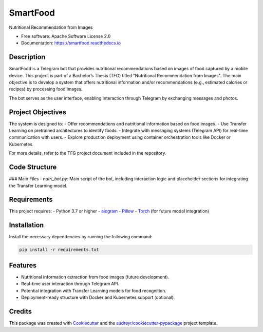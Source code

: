 =========
SmartFood
=========

.. image:: https://img.shields.io/pypi/v/smartfood.svg
   :target: https://pypi.python.org/pypi/smartfood

.. image:: https://img.shields.io/travis/Jmartinezc-rgb/smartfood.svg
   :target: https://travis-ci.com/Jmartinezc-rgb/smartfood

.. image:: https://readthedocs.org/projects/smartfood/badge/?version=latest
   :target: https://smartfood.readthedocs.io/en/latest/?version=latest
   :alt: Documentation Status

Nutritional Recommendation from Images

* Free software: Apache Software License 2.0
* Documentation: https://smartfood.readthedocs.io

Description
-----------

SmartFood is a Telegram bot that provides nutritional recommendations based on images of food captured by a mobile device. This project is part of a Bachelor’s Thesis (TFG) titled "Nutritional Recommendation from Images". The main objective is to develop a system that offers nutritional information and/or recommendations (e.g., estimated calories or recipes) by processing food images. 

The bot serves as the user interface, enabling interaction through Telegram by exchanging messages and photos.

Project Objectives
------------------

The system is designed to:
- Offer recommendations and nutritional information based on food images.
- Use Transfer Learning on pretrained architectures to identify foods.
- Integrate with messaging systems (Telegram API) for real-time communication with users.
- Explore production deployment using container orchestration tools like Docker or Kubernetes.

For more details, refer to the TFG project document included in the repository.

Code Structure
--------------

### Main Files
- `nutri_bot.py`: Main script of the bot, including interaction logic and placeholder sections for integrating the Transfer Learning model.

Requirements
------------

This project requires:
- Python 3.7 or higher
- `aiogram <https://pypi.org/project/aiogram/>`_
- `Pillow <https://pypi.org/project/Pillow/>`_
- `Torch <https://pypi.org/project/torch/>`_ (for future model integration)

Installation
------------

Install the necessary dependencies by running the following command:

.. code-block:: bash

   pip install -r requirements.txt

Features
--------

- Nutritional information extraction from food images (future development).
- Real-time user interaction through Telegram API.
- Potential integration with Transfer Learning models for food recognition.
- Deployment-ready structure with Docker and Kubernetes support (optional).

Credits
-------

This package was created with Cookiecutter_ and the `audreyr/cookiecutter-pypackage`_ project template.

.. _Cookiecutter: https://github.com/audreyr/cookiecutter
.. _`audreyr/cookiecutter-pypackage`: https://github.com/audreyr/cookiecutter-pypackage

